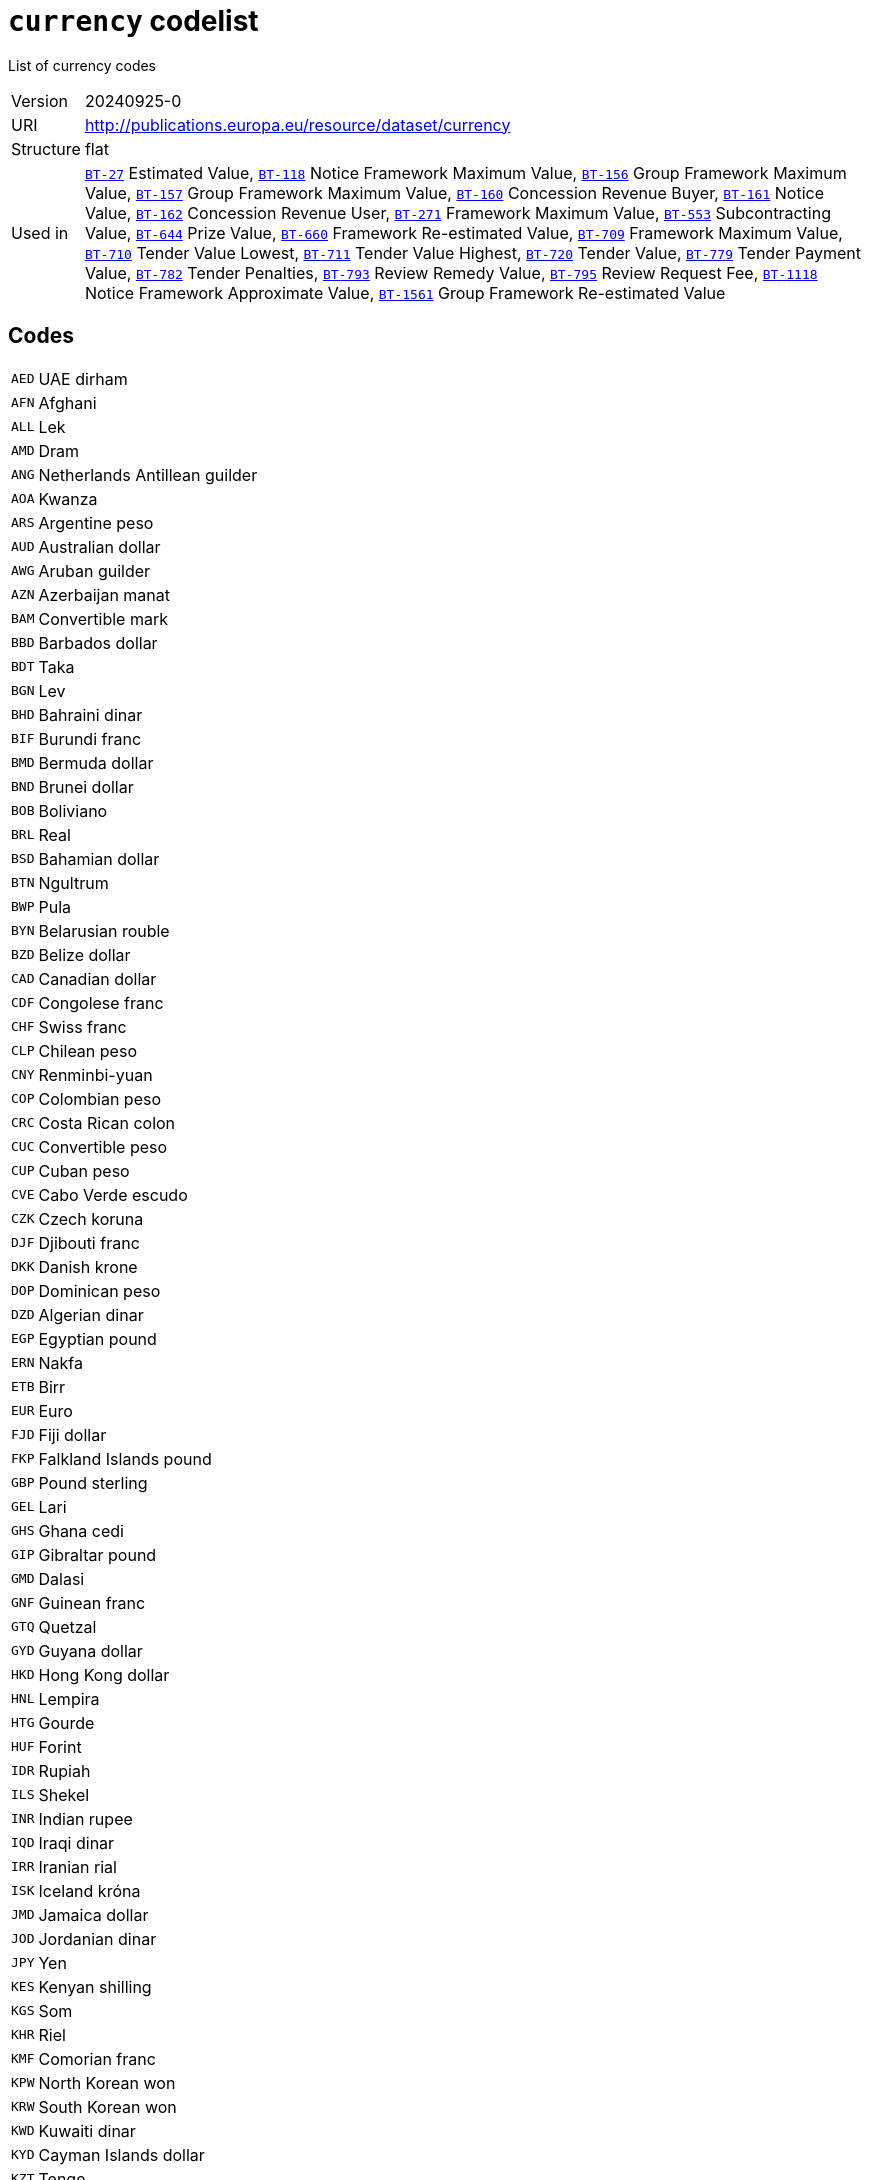 = `currency` codelist
:navtitle: Codelists

List of currency codes
[horizontal]
Version:: 20240925-0
URI:: http://publications.europa.eu/resource/dataset/currency
Structure:: flat
Used in:: xref:business-terms/BT-27.adoc[`BT-27`] Estimated Value, xref:business-terms/BT-118.adoc[`BT-118`] Notice Framework Maximum Value, xref:business-terms/BT-156.adoc[`BT-156`] Group Framework Maximum Value, xref:business-terms/BT-157.adoc[`BT-157`] Group Framework Maximum Value, xref:business-terms/BT-160.adoc[`BT-160`] Concession Revenue Buyer, xref:business-terms/BT-161.adoc[`BT-161`] Notice Value, xref:business-terms/BT-162.adoc[`BT-162`] Concession Revenue User, xref:business-terms/BT-271.adoc[`BT-271`] Framework Maximum Value, xref:business-terms/BT-553.adoc[`BT-553`] Subcontracting Value, xref:business-terms/BT-644.adoc[`BT-644`] Prize Value, xref:business-terms/BT-660.adoc[`BT-660`] Framework Re-estimated Value, xref:business-terms/BT-709.adoc[`BT-709`] Framework Maximum Value, xref:business-terms/BT-710.adoc[`BT-710`] Tender Value Lowest, xref:business-terms/BT-711.adoc[`BT-711`] Tender Value Highest, xref:business-terms/BT-720.adoc[`BT-720`] Tender Value, xref:business-terms/BT-779.adoc[`BT-779`] Tender Payment Value, xref:business-terms/BT-782.adoc[`BT-782`] Tender Penalties, xref:business-terms/BT-793.adoc[`BT-793`] Review Remedy Value, xref:business-terms/BT-795.adoc[`BT-795`] Review Request Fee, xref:business-terms/BT-1118.adoc[`BT-1118`] Notice Framework Approximate Value, xref:business-terms/BT-1561.adoc[`BT-1561`] Group Framework Re-estimated Value

== Codes
[horizontal]
  `AED`::: UAE dirham
  `AFN`::: Afghani
  `ALL`::: Lek
  `AMD`::: Dram
  `ANG`::: Netherlands Antillean guilder
  `AOA`::: Kwanza
  `ARS`::: Argentine peso
  `AUD`::: Australian dollar
  `AWG`::: Aruban guilder
  `AZN`::: Azerbaijan manat
  `BAM`::: Convertible mark
  `BBD`::: Barbados dollar
  `BDT`::: Taka
  `BGN`::: Lev
  `BHD`::: Bahraini dinar
  `BIF`::: Burundi franc
  `BMD`::: Bermuda dollar
  `BND`::: Brunei dollar
  `BOB`::: Boliviano
  `BRL`::: Real
  `BSD`::: Bahamian dollar
  `BTN`::: Ngultrum
  `BWP`::: Pula
  `BYN`::: Belarusian rouble
  `BZD`::: Belize dollar
  `CAD`::: Canadian dollar
  `CDF`::: Congolese franc
  `CHF`::: Swiss franc
  `CLP`::: Chilean peso
  `CNY`::: Renminbi-yuan
  `COP`::: Colombian peso
  `CRC`::: Costa Rican colon
  `CUC`::: Convertible peso
  `CUP`::: Cuban peso
  `CVE`::: Cabo Verde escudo
  `CZK`::: Czech koruna
  `DJF`::: Djibouti franc
  `DKK`::: Danish krone
  `DOP`::: Dominican peso
  `DZD`::: Algerian dinar
  `EGP`::: Egyptian pound
  `ERN`::: Nakfa
  `ETB`::: Birr
  `EUR`::: Euro
  `FJD`::: Fiji dollar
  `FKP`::: Falkland Islands pound
  `GBP`::: Pound sterling
  `GEL`::: Lari
  `GHS`::: Ghana cedi
  `GIP`::: Gibraltar pound
  `GMD`::: Dalasi
  `GNF`::: Guinean franc
  `GTQ`::: Quetzal
  `GYD`::: Guyana dollar
  `HKD`::: Hong Kong dollar
  `HNL`::: Lempira
  `HTG`::: Gourde
  `HUF`::: Forint
  `IDR`::: Rupiah
  `ILS`::: Shekel
  `INR`::: Indian rupee
  `IQD`::: Iraqi dinar
  `IRR`::: Iranian rial
  `ISK`::: Iceland króna
  `JMD`::: Jamaica dollar
  `JOD`::: Jordanian dinar
  `JPY`::: Yen
  `KES`::: Kenyan shilling
  `KGS`::: Som
  `KHR`::: Riel
  `KMF`::: Comorian franc
  `KPW`::: North Korean won
  `KRW`::: South Korean won
  `KWD`::: Kuwaiti dinar
  `KYD`::: Cayman Islands dollar
  `KZT`::: Tenge
  `LAK`::: Kip
  `LBP`::: Lebanese pound
  `LKR`::: Sri Lankan rupee
  `LRD`::: Liberian dollar
  `LSL`::: Loti
  `LYD`::: Libyan dinar
  `MAD`::: Moroccan dirham
  `MDL`::: Moldovan leu
  `MGA`::: Ariary
  `MKD`::: Denar
  `MMK`::: Kyat
  `MNT`::: Tugrik
  `MOP`::: Pataca
  `MRU`::: Ouguiya
  `MUR`::: Mauritian rupee
  `MVR`::: Rufiyaa
  `MWK`::: Malawian kwacha
  `MXN`::: Mexican peso
  `MYR`::: Ringgit
  `MZN`::: Metical
  `NAD`::: Namibian dollar
  `NGN`::: Naira
  `NIO`::: Córdoba oro
  `NOK`::: Norwegian krone
  `NPR`::: Nepalese rupee
  `NZD`::: New Zealand dollar
  `OMR`::: Omani rial
  `PAB`::: Balboa
  `PEN`::: Sol
  `PGK`::: Kina
  `PHP`::: Philippine peso
  `PKR`::: Pakistani rupee
  `PLN`::: Zloty
  `PYG`::: Guaraní
  `QAR`::: Qatari rial
  `RON`::: Romanian leu
  `RSD`::: Serbian dinar
  `RUB`::: Russian rouble
  `RWF`::: Rwandese franc
  `SAR`::: Saudi riyal
  `SBD`::: Solomon Islands dollar
  `SCR`::: Seychelles rupee
  `SDG`::: Sudanese pound
  `SEK`::: Swedish krona
  `SGD`::: Singapore dollar
  `SHP`::: Saint Helena pound
  `SLE`::: Leone
  `SOS`::: Somali shilling
  `SRD`::: Surinamese dollar
  `SSP`::: South Sudanese pound
  `STN`::: Dobra
  `SVC`::: Salvadorian colón
  `SYP`::: Syrian pound
  `SZL`::: Lilangeni
  `THB`::: Baht
  `TJS`::: Somoni
  `TMT`::: Turkmen manat
  `TND`::: Tunisian dinar
  `TOP`::: Pa’anga
  `TRY`::: Turkish lira
  `TTD`::: Trinidad and Tobago dollar
  `TWD`::: New Taiwan dollar
  `TZS`::: Tanzanian shilling
  `UAH`::: Hryvnia
  `UGX`::: Uganda shilling
  `USD`::: US dollar
  `USN`::: US dollar
  `UYU`::: Uruguayan peso
  `UZS`::: Sum
  `VES`::: Bolívar soberano
  `VND`::: Dong
  `VUV`::: Vatu
  `WST`::: Tala
  `XAF`::: CFA franc (BEAC)
  `XCD`::: East Caribbean dollar
  `XOF`::: CFA Franc (BCEAO)
  `XPF`::: CFP franc
  `YER`::: Yemeni rial
  `ZAR`::: Rand
  `ZMW`::: Zambian kwacha
